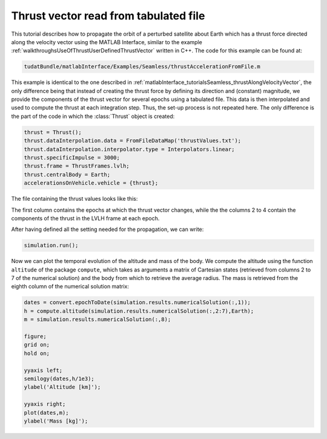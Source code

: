 .. _matlabInterface_tutorialsSeamless_thrustAccelerationFromFile:

Thrust vector read from tabulated file
======================================

This tutorial describes how to propagate the orbit of a perturbed satellite about Earth which has a thrust force directed along the velocity vector using the MATLAB Interface, similar to the example :ref:`walkthroughsUseOfThrustUserDefinedThrustVector` written in C++. The code for this example can be found at:

.. code-block:: txt

  tudatBundle/matlabInterface/Examples/Seamless/thrustAccelerationFromFile.m


This example is identical to the one described in :ref:`matlabInterface_tutorialsSeamless_thrustAlongVelocityVector`, the only difference being that instead of creating the thrust force by defining its direction and (constant) magnitude, we provide the components of the thrust vector for several epochs using a tabulated file. This data is then interpolated and used to compute the thrust at each integration step. Thus, the set-up process is not repeated here. The only difference is the part of the code in which the :class:`Thrust` object is created:

.. code-block:: matlab

  thrust = Thrust();
  thrust.dataInterpolation.data = FromFileDataMap('thrustValues.txt');
  thrust.dataInterpolation.interpolator.type = Interpolators.linear;
  thrust.specificImpulse = 3000;
  thrust.frame = ThrustFrames.lvlh;
  thrust.centralBody = Earth;
  accelerationsOnVehicle.vehicle = {thrust};

The file containing the thrust values looks like this:

.. code-block:: txt
  :caption: :class:`tudatBundle/matlabInterface/Examples/Seamless/thrustValues.txt`
  
  0         0     0     5
  6068      0     1     5
  6097      1.0   0     5
  6097.5    0.8   0     5
  6098      0.6   0.1   5
  6099      0.1   0.5   5
  12192     20    10    45
  18288     30    15    40
  1e5       0.4   2.0   3.0
  3.999e5   1.0   1.0   2.0
  4e5       1.1   5.0   1.0

The first column contains the epochs at which the thrust vector changes, while the the columns 2 to 4 contain the components of the thrust in the LVLH frame at each epoch.

After having defined all the setting needed for the propagation, we can write:

.. code-block:: matlab

  simulation.run();

Now we can plot the temporal evolution of the altitude and mass of the body. We compute the altitude using the function :literal:`altitude` of the package :literal:`compute`, which takes as arguments a matrix of Cartesian states (retrieved from columns 2 to 7 of the numerical solution) and the body from which to retrieve the average radius. The mass is retrieved from the eighth column of the numerical solution matrix:

.. code-block:: matlab

  dates = convert.epochToDate(simulation.results.numericalSolution(:,1));
  h = compute.altitude(simulation.results.numericalSolution(:,2:7),Earth);
  m = simulation.results.numericalSolution(:,8);

  figure;
  grid on;
  hold on;

  yyaxis left;
  semilogy(dates,h/1e3);
  ylabel('Altitude [km]');

  yyaxis right;
  plot(dates,m);
  ylabel('Mass [kg]');

.. image:: thrustAccelerationFromFile.png
